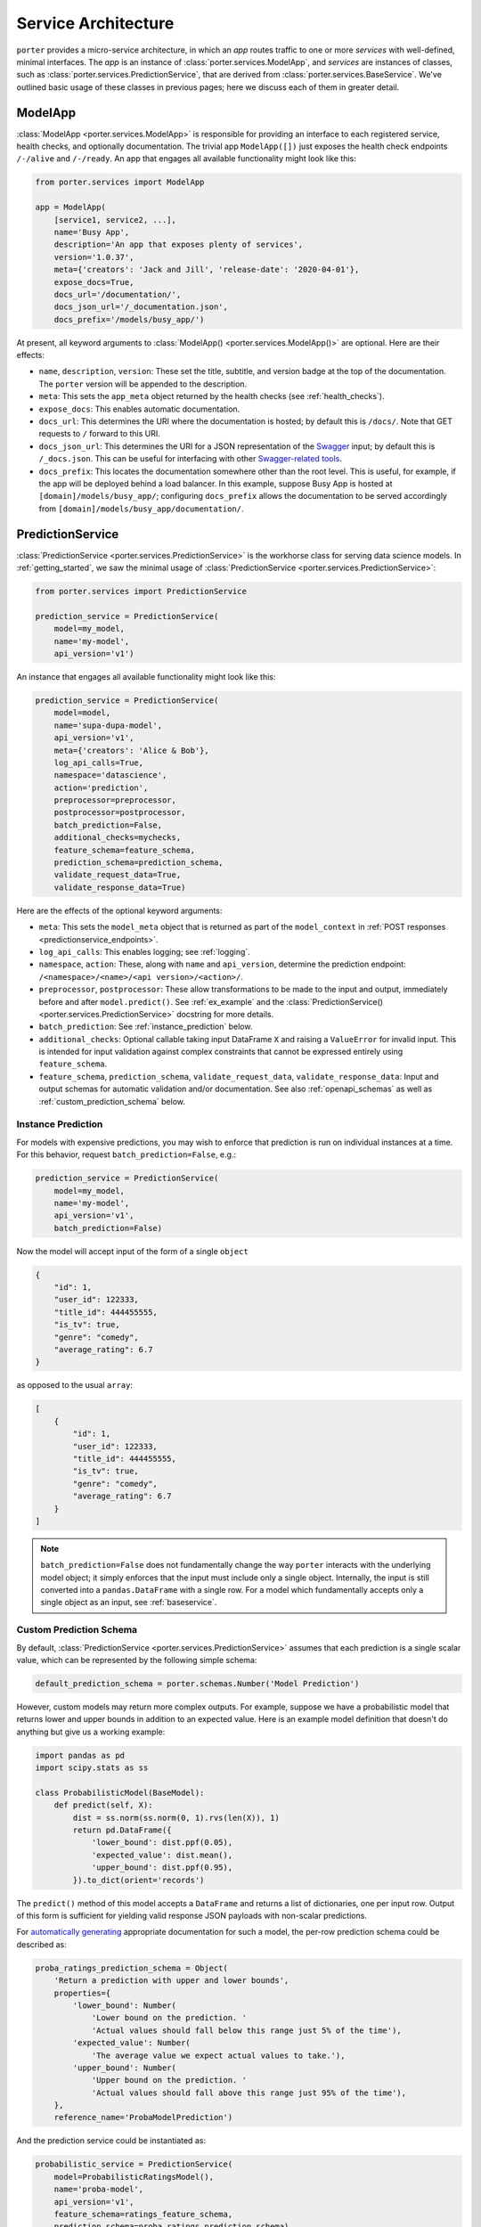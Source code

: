 .. _service_architecture:

Service Architecture
====================

``porter`` provides a micro-service architecture, in which an *app* routes traffic to one or more *services* with well-defined, minimal interfaces.  The *app* is an instance of :class:`porter.services.ModelApp`, and *services* are instances of classes, such as :class:`porter.services.PredictionService`, that are derived from :class:`porter.services.BaseService`.  We've outlined basic usage of these classes in previous pages; here we discuss each of them in greater detail.


ModelApp
--------

:class:`ModelApp <porter.services.ModelApp>` is responsible for providing an interface to each registered service, health checks, and optionally documentation.  The trivial app ``ModelApp([])`` just exposes the health check endpoints ``/-/alive`` and ``/-/ready``.  An app that engages all available functionality might look like this:

.. code-block:: python

    from porter.services import ModelApp

    app = ModelApp(
        [service1, service2, ...],
        name='Busy App',
        description='An app that exposes plenty of services',
        version='1.0.37',
        meta={'creators': 'Jack and Jill', 'release-date': '2020-04-01'},
        expose_docs=True,
        docs_url='/documentation/',
        docs_json_url='/_documentation.json',
        docs_prefix='/models/busy_app/')

At present, all keyword arguments to :class:`ModelApp() <porter.services.ModelApp()>` are optional.  Here are
their effects:

- ``name``, ``description``, ``version``: These set the title, subtitle, and version badge at the top of the documentation.  The ``porter`` version will be appended to the description.
- ``meta``: This sets the ``app_meta`` object returned by the health checks (see :ref:`health_checks`).
- ``expose_docs``: This enables automatic documentation.
- ``docs_url``: This determines the URI where the documentation is hosted; by default this is ``/docs/``.  Note that GET requests to ``/`` forward to this URI.
- ``docs_json_url``: This determines the URI for a JSON representation of the `Swagger <https://swagger.io>`_ input; by default this is ``/_docs.json``.  This can be useful for interfacing with other `Swagger-related tools <https://swagger.io/tools/open-source/>`_.
- ``docs_prefix``: This locates the documentation somewhere other than the root level.  This is useful, for example, if the app will be deployed behind a load balancer.  In this example, suppose Busy App is hosted at ``[domain]/models/busy_app/``; configuring ``docs_prefix`` allows the documentation to be served accordingly from ``[domain]/models/busy_app/documentation/``.



PredictionService
-----------------

:class:`PredictionService <porter.services.PredictionService>` is the workhorse class for serving data science models.  In :ref:`getting_started`, we saw the minimal usage of :class:`PredictionService <porter.services.PredictionService>`:

.. code-block:: python

    from porter.services import PredictionService

    prediction_service = PredictionService(
        model=my_model,
        name='my-model',
        api_version='v1')

An instance that engages all available functionality might look like this:

.. code-block:: python

    prediction_service = PredictionService(
        model=model,
        name='supa-dupa-model',
        api_version='v1',
        meta={'creators': 'Alice & Bob'},
        log_api_calls=True,
        namespace='datascience',
        action='prediction',
        preprocessor=preprocessor,
        postprocessor=postprocessor,
        batch_prediction=False,
        additional_checks=mychecks,
        feature_schema=feature_schema,
        prediction_schema=prediction_schema,
        validate_request_data=True,
        validate_response_data=True)

Here are the effects of the optional keyword arguments:

- ``meta``: This sets the ``model_meta`` object that is returned as part of the ``model_context`` in :ref:`POST responses <predictionservice_endpoints>`.
- ``log_api_calls``: This enables logging; see :ref:`logging`.
- ``namespace``, ``action``: These, along with ``name`` and ``api_version``, determine the prediction endpoint: ``/<namespace>/<name>/<api version>/<action>/``.
- ``preprocessor``, ``postprocessor``: These allow transformations to be made to the input and output, immediately before and after ``model.predict()``.  See :ref:`ex_example` and the :class:`PredictionService() <porter.services.PredictionService>` docstring for more details.
- ``batch_prediction``: See :ref:`instance_prediction` below.
- ``additional_checks``: Optional callable taking input DataFrame ``X`` and raising a ``ValueError`` for invalid input.  This is intended for input validation against complex constraints that cannot be expressed entirely using ``feature_schema``.
- ``feature_schema``, ``prediction_schema``, ``validate_request_data``, ``validate_response_data``: Input and output schemas for automatic validation and/or documentation.  See also :ref:`openapi_schemas` as well as :ref:`custom_prediction_schema` below.

.. _instance_prediction:

Instance Prediction
^^^^^^^^^^^^^^^^^^^

For models with expensive predictions, you may wish to enforce that prediction is run on individual instances at a time.  For this behavior, request ``batch_prediction=False``, e.g.:

.. code-block:: python

    prediction_service = PredictionService(
        model=my_model,
        name='my-model',
        api_version='v1',
        batch_prediction=False)

Now the model will accept input of the form of a single ``object``

.. code-block:: json

    {
        "id": 1,
        "user_id": 122333,
        "title_id": 444455555,
        "is_tv": true,
        "genre": "comedy",
        "average_rating": 6.7
    }

as opposed to the usual ``array``:


.. code-block:: json

    [
        {
            "id": 1,
            "user_id": 122333,
            "title_id": 444455555,
            "is_tv": true,
            "genre": "comedy",
            "average_rating": 6.7
        }
    ]

.. note::

    ``batch_prediction=False`` does not fundamentally change the way ``porter`` interacts with the underlying model object; it simply enforces that the input must include only a single object.  Internally, the input is still converted into a ``pandas.DataFrame`` with a single row.  For a model which fundamentally accepts only a single object as an input, see :ref:`baseservice`.

.. _custom_prediction_schema:

Custom Prediction Schema
^^^^^^^^^^^^^^^^^^^^^^^^

By default, :class:`PredictionService <porter.services.PredictionService>` assumes that each prediction is a single scalar value, which can be represented by the following simple schema:

.. code-block:: python

    default_prediction_schema = porter.schemas.Number('Model Prediction')

However, custom models may return more complex outputs.  For example, suppose we have a probabilistic model that returns lower and upper bounds in addition to an expected value.  Here is an example model definition that doesn't do anything but give us a working example:

.. code-block:: python

    import pandas as pd
    import scipy.stats as ss

    class ProbabilisticModel(BaseModel):
        def predict(self, X):
            dist = ss.norm(ss.norm(0, 1).rvs(len(X)), 1)
            return pd.DataFrame({
                'lower_bound': dist.ppf(0.05),
                'expected_value': dist.mean(),
                'upper_bound': dist.ppf(0.95),
            }).to_dict(orient='records')

The ``predict()`` method of this model accepts a ``DataFrame`` and returns a list of dictionaries, one per input row.  Output of this form is sufficient for yielding valid response JSON payloads with non-scalar predictions.

For `automatically generating <openapi_schemas.html#schema-documentation>`_ appropriate documentation for such a model, the per-row prediction schema could be described as:

.. code-block:: python

    proba_ratings_prediction_schema = Object(
        'Return a prediction with upper and lower bounds',
        properties={
            'lower_bound': Number(
                'Lower bound on the prediction. '
                'Actual values should fall below this range just 5% of the time'),
            'expected_value': Number(
                'The average value we expect actual values to take.'),
            'upper_bound': Number(
                'Upper bound on the prediction. '
                'Actual values should fall above this range just 95% of the time'),
        },
        reference_name='ProbaModelPrediction')

And the prediction service could be instantiated as:

.. code-block:: python

    probabilistic_service = PredictionService(
        model=ProbabilisticRatingsModel(),
        name='proba-model',
        api_version='v1',
        feature_schema=ratings_feature_schema,
        prediction_schema=proba_ratings_prediction_schema)

In your own tests of ``probabilistic_service``, you can validate the response data by:

.. code-block:: python

    probabilistic_service.response_schema.validate(response)

.. warning::

    There is also experimental support for automatic response validation: ``PredictionService(..., validate_response_data=True)``.  Enabling this feature triggers a warning stating that it may increase response latency and produce confusing error messages for users.  This should only be used for testing/debugging.


.. _baseservice:

Subclassing BaseService
-----------------------

By subclassing :class:`BaseService <porter.services.BaseService>` it is possible to expose arbitrary Python code.  Consider complex input and output schemas such as:

.. code-block:: python

    from porter.schemas import Object, Array, String, Integer

    custom_service_input = Object(
        properties={
            'string_with_enum_prop': String(additional_params={'enum': ['a', 'b', 'abc']}),
            'an_array': Array(item_type=Number()),
            'another_property': Object(properties={'a': String(), 'b': Integer()}),
            'yet_another_property': Array(item_type=Object(additional_properties_type=String()))
        },
        reference_name='CustomServiceInputs'
    )

    custom_service_output_success = Object(
        properties={
            'request_id': request_id,
            'model_context': model_context,
            'results': Array(item_type=String())
        }
    )

A minimal app implementing and documenting this interface might look like:

.. code-block:: python

    from porter.services import BaseService, ModelApp

    class CustomService(BaseService):
        # action: required property or class attribute
        action = 'custom-action'

        # route_kwargs: required property or class attribute
        route_kwargs = {'methods': ['POST']}

        # status: required property
        @property
        def status(self):
            return 'READY'

        # serve: required method taking no arguments
        def serve(self):
            data = self.get_post_data()
            return {'results': ['foo', 'bar']}

    custom_service = CustomService(
        name='custom-service',
        api_version='v1',
        validate_request_data=True)
    custom_service.add_request_schema('POST', custom_service_input)
    custom_service.add_response_schema('POST', 200, custom_service_output_success)
    custom_app = ModelApp([custom_service], expose_docs=True)

This would expose an endpoint ``/custom-service/v1/custom-action``.

.. note::
    Unlike ``PredictionService``, custom subclasses of ``BaseService`` will receive POST data and deliver response data directly, with no automatic conversion to ``pandas.DataFrame``.

For a more complex example that serves calculations from a callable function, more closely matching the behavior of :class:`PredictionService <porter.services.PredictionService>`, see the :ref:`ex_function_service` example script.

